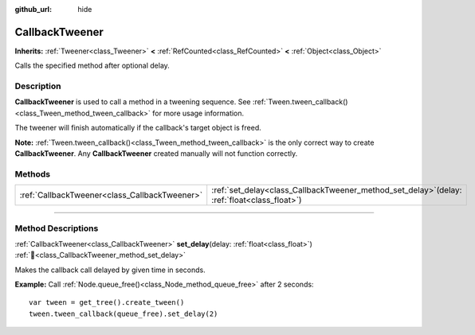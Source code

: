 :github_url: hide

.. DO NOT EDIT THIS FILE!!!
.. Generated automatically from Godot engine sources.
.. Generator: https://github.com/godotengine/godot/tree/master/doc/tools/make_rst.py.
.. XML source: https://github.com/godotengine/godot/tree/master/doc/classes/CallbackTweener.xml.

.. _class_CallbackTweener:

CallbackTweener
===============

**Inherits:** :ref:`Tweener<class_Tweener>` **<** :ref:`RefCounted<class_RefCounted>` **<** :ref:`Object<class_Object>`

Calls the specified method after optional delay.

.. rst-class:: classref-introduction-group

Description
-----------

**CallbackTweener** is used to call a method in a tweening sequence. See :ref:`Tween.tween_callback()<class_Tween_method_tween_callback>` for more usage information.

The tweener will finish automatically if the callback's target object is freed.

\ **Note:** :ref:`Tween.tween_callback()<class_Tween_method_tween_callback>` is the only correct way to create **CallbackTweener**. Any **CallbackTweener** created manually will not function correctly.

.. rst-class:: classref-reftable-group

Methods
-------

.. table::
   :widths: auto

   +-----------------------------------------------+---------------------------------------------------------------------------------------------------+
   | :ref:`CallbackTweener<class_CallbackTweener>` | :ref:`set_delay<class_CallbackTweener_method_set_delay>`\ (\ delay\: :ref:`float<class_float>`\ ) |
   +-----------------------------------------------+---------------------------------------------------------------------------------------------------+

.. rst-class:: classref-section-separator

----

.. rst-class:: classref-descriptions-group

Method Descriptions
-------------------

.. _class_CallbackTweener_method_set_delay:

.. rst-class:: classref-method

:ref:`CallbackTweener<class_CallbackTweener>` **set_delay**\ (\ delay\: :ref:`float<class_float>`\ ) :ref:`🔗<class_CallbackTweener_method_set_delay>`

Makes the callback call delayed by given time in seconds.

\ **Example:** Call :ref:`Node.queue_free()<class_Node_method_queue_free>` after 2 seconds:

::

    var tween = get_tree().create_tween()
    tween.tween_callback(queue_free).set_delay(2)

.. |virtual| replace:: :abbr:`virtual (This method should typically be overridden by the user to have any effect.)`
.. |const| replace:: :abbr:`const (This method has no side effects. It doesn't modify any of the instance's member variables.)`
.. |vararg| replace:: :abbr:`vararg (This method accepts any number of arguments after the ones described here.)`
.. |constructor| replace:: :abbr:`constructor (This method is used to construct a type.)`
.. |static| replace:: :abbr:`static (This method doesn't need an instance to be called, so it can be called directly using the class name.)`
.. |operator| replace:: :abbr:`operator (This method describes a valid operator to use with this type as left-hand operand.)`
.. |bitfield| replace:: :abbr:`BitField (This value is an integer composed as a bitmask of the following flags.)`
.. |void| replace:: :abbr:`void (No return value.)`
